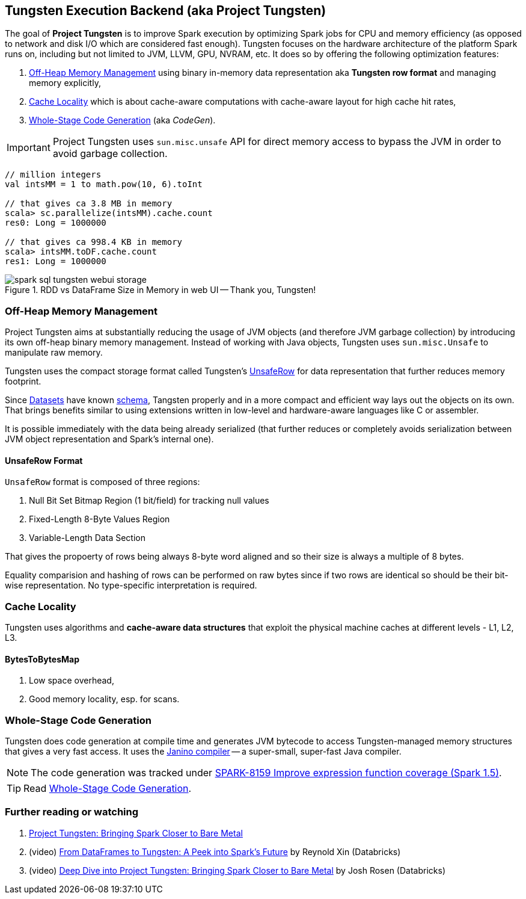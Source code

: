 == Tungsten Execution Backend (aka Project Tungsten)

The goal of *Project Tungsten* is to improve Spark execution by optimizing Spark jobs for CPU and memory efficiency (as opposed to network and disk I/O which are considered fast enough). Tungsten focuses on the hardware architecture of the platform Spark runs on, including but not limited to JVM, LLVM, GPU, NVRAM, etc. It does so by offering the following optimization features:

1. <<off-heap-memory-management, Off-Heap Memory Management>> using binary in-memory data representation aka *Tungsten row format* and managing memory explicitly,
2. <<cache-locality, Cache Locality>> which is about cache-aware computations with cache-aware layout for high cache hit rates,
3. <<whole-stage-code-generation, Whole-Stage Code Generation>> (aka _CodeGen_).

IMPORTANT: Project Tungsten uses `sun.misc.unsafe` API for direct memory access to bypass the JVM in order to avoid garbage collection.

[source, scala]
----
// million integers
val intsMM = 1 to math.pow(10, 6).toInt

// that gives ca 3.8 MB in memory
scala> sc.parallelize(intsMM).cache.count
res0: Long = 1000000

// that gives ca 998.4 KB in memory
scala> intsMM.toDF.cache.count
res1: Long = 1000000
----

.RDD vs DataFrame Size in Memory in web UI -- Thank you, Tungsten!
image::images/spark-sql-tungsten-webui-storage.png[align="center"]

=== [[off-heap-memory-management]] Off-Heap Memory Management

Project Tungsten aims at substantially reducing the usage of JVM objects (and therefore JVM garbage collection) by introducing its own off-heap binary memory management. Instead of working with Java objects, Tungsten uses `sun.misc.Unsafe` to manipulate raw memory.

Tungsten uses the compact storage format called Tungsten's <<UnsafeRow, UnsafeRow>> for data representation that further reduces memory footprint.

Since link:spark-sql-dataset.adoc[Datasets] have known link:spark-sql-schema.adoc[schema], Tangsten properly and in a more compact and efficient way lays out the objects on its own. That brings benefits similar to using extensions written in low-level and hardware-aware languages like C or assembler.

It is possible immediately with the data being already serialized (that further reduces or completely avoids serialization between JVM object representation and Spark's internal one).

==== [[UnsafeRow]] UnsafeRow Format

`UnsafeRow` format is composed of three regions:

1. Null Bit Set Bitmap Region (1 bit/field) for tracking null values
2. Fixed-Length 8-Byte Values Region
3. Variable-Length Data Section

That gives the propoerty of rows being always 8-byte word aligned and so their size is always a multiple of 8 bytes.

Equality comparision and hashing of rows can be performed on raw bytes since if two rows are identical so should be their bit-wise representation. No type-specific interpretation is required.

=== [[cache-locality]] Cache Locality

Tungsten uses algorithms and *cache-aware data structures* that exploit the physical machine caches at different levels - L1, L2, L3.

==== [[BytesToBytesMap]] BytesToBytesMap

1. Low space overhead,
2. Good memory locality, esp. for scans.

=== [[whole-stage-code-generation]] Whole-Stage Code Generation

Tungsten does code generation at compile time and generates JVM bytecode to access Tungsten-managed memory structures that gives a very fast access. It uses the http://www.janino.net[Janino compiler] -- a super-small, super-fast Java compiler.

NOTE: The code generation was tracked under https://issues.apache.org/jira/browse/SPARK-8159[SPARK-8159 Improve expression function coverage (Spark 1.5)].

TIP: Read link:spark-sql-whole-stage-codegen.adoc[Whole-Stage Code Generation].

=== [[i-want-more]] Further reading or watching

1. https://databricks.com/blog/2015/04/28/project-tungsten-bringing-spark-closer-to-bare-metal.html[Project Tungsten: Bringing Spark Closer to Bare Metal]

2. (video) https://youtu.be/VbSar607HM0[From DataFrames to Tungsten: A Peek into Spark's Future] by Reynold Xin (Databricks)

3. (video) https://youtu.be/5ajs8EIPWGI[Deep Dive into Project Tungsten: Bringing Spark Closer to Bare Metal] by Josh Rosen (Databricks)
